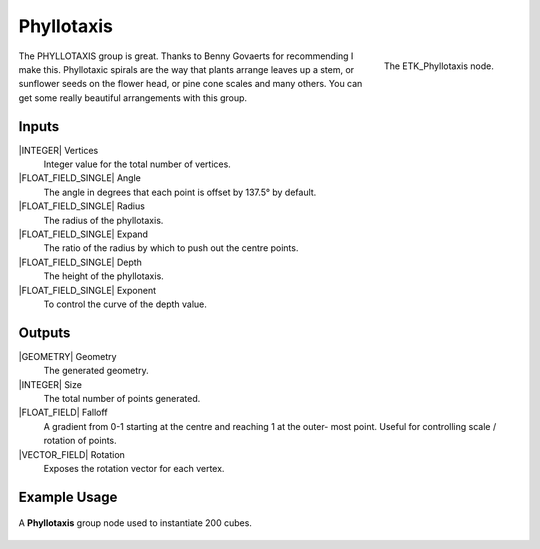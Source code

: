 .. index:: Generators; Phyllotaxis
.. _etk.generators.phyllotaxis:

************
 Phyllotaxis
************

.. figure:: /images/nodes-phyllotaxis.png
   :align: right

   The ETK_Phyllotaxis node.

The PHYLLOTAXIS group is great. Thanks to Benny Govaerts for
recommending I make this. Phyllotaxic spirals are the way that plants
arrange leaves up a stem, or sunflower seeds on the flower head, or
pine cone scales and many others. You can get some really beautiful
arrangements with this group.


Inputs
=======

|INTEGER| Vertices
   Integer value for the total number of vertices.

|FLOAT_FIELD_SINGLE| Angle
   The angle in degrees that each point is offset by 137.5° by
   default.

|FLOAT_FIELD_SINGLE| Radius
   The radius of the phyllotaxis.

|FLOAT_FIELD_SINGLE| Expand
   The ratio of the radius by which to push out the centre points.

|FLOAT_FIELD_SINGLE| Depth
   The height of the phyllotaxis.

|FLOAT_FIELD_SINGLE| Exponent
   To control the curve of the depth value.


Outputs
========

|GEOMETRY| Geometry
   The generated geometry.

|INTEGER| Size
   The total number of points generated.

|FLOAT_FIELD| Falloff
   A gradient from 0-1 starting at the centre and reaching 1 at the
   outer- most point. Useful for controlling scale / rotation of
   points.

|VECTOR_FIELD| Rotation
   Exposes the rotation vector for each vertex.


Example Usage
==============

.. figure:: /images/nodes-phyllotaxis_basic.png
   :align: center
   :width: 800

   A **Phyllotaxis** group node used to instantiate 200 cubes.
